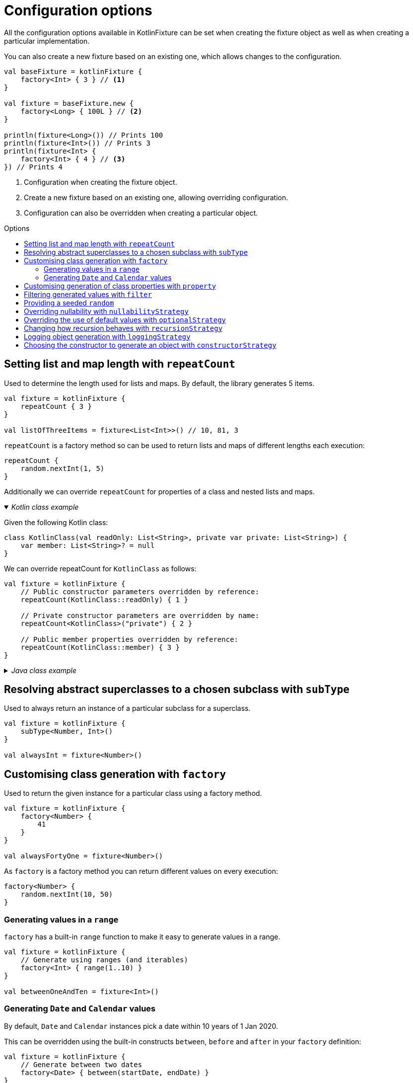 = Configuration options
:toc: preamble
:toc-title: Options
ifdef::env-github[]
:tip-caption: :bulb:
:note-caption: :information_source:
:important-caption: :heavy_exclamation_mark:
:caution-caption: :fire:
:warning-caption: :warning:
endif::[]

All the configuration options available in KotlinFixture can be set when
creating the fixture object as well as when creating a particular
implementation.

You can also create a new fixture based on an existing one, which allows
changes to the configuration.

[source,kotlin]
----
val baseFixture = kotlinFixture {
    factory<Int> { 3 } // <1>
}

val fixture = baseFixture.new {
    factory<Long> { 100L } // <2>
}

println(fixture<Long>()) // Prints 100
println(fixture<Int>()) // Prints 3
println(fixture<Int> {
    factory<Int> { 4 } // <3>
}) // Prints 4
----
<1> Configuration when creating the fixture object.
<2> Create a new fixture based on an existing one, allowing overriding configuration.
<3> Configuration can also be overridden when creating a particular object.

== Setting list and map length with `repeatCount`

Used to determine the length used for lists and maps. By default, the library generates 5 items.

[source,kotlin]
----
val fixture = kotlinFixture {
    repeatCount { 3 }
}

val listOfThreeItems = fixture<List<Int>>() // 10, 81, 3
----

`repeatCount` is a factory method so can be used to return lists and maps of
different lengths each execution:

[source,kotlin]
----
repeatCount {
    random.nextInt(1, 5)
}
----

Additionally we can override `repeatCount` for properties of a class and nested lists and maps.

._Kotlin class example_
[%collapsible%open]
====

Given the following Kotlin class:

[source,kotlin]
----
class KotlinClass(val readOnly: List<String>, private var private: List<String>) {
    var member: List<String>? = null
}
----

We can override repeatCount for `KotlinClass` as follows:

[source,kotlin]
----
val fixture = kotlinFixture {
    // Public constructor parameters overridden by reference:
    repeatCount(KotlinClass::readOnly) { 1 }

    // Private constructor parameters are overridden by name:
    repeatCount<KotlinClass>("private") { 2 }

    // Public member properties overridden by reference:
    repeatCount(KotlinClass::member) { 3 }
}
----
====

._Java class example_
[%collapsible]
====
Given the following Java class:

[source,java]
----
public class JavaClass {
    private final List<String> constructor;
    private List<String> mutable;

    public JavaClass(List<String> constructor) { this.constructor = constructor; }

    public void setMutable(List<String> mutable) { this.mutable = mutable; }
}
----

We can override repeatCount for `JavaClass` as follows:

[source,kotlin]
----
val fixture = kotlinFixture {
    // Setter overridden by reference:
    repeatCount(JavaClass::setMutable) { 1 }

    // Constructor parameters don't typically retain names and so are
    // overridden by a positional 'arg' names:
    repeatCount<JavaClass>("arg0") { 2 }
}
----
====

== Resolving abstract superclasses to a chosen subclass with `subType`

Used to always return an instance of a particular subclass for a superclass.

[source,kotlin]
----
val fixture = kotlinFixture {
    subType<Number, Int>()
}

val alwaysInt = fixture<Number>()
----

== Customising class generation with `factory`

Used to return the given instance for a particular class using a factory
method.

[source,kotlin]
----
val fixture = kotlinFixture {
    factory<Number> {
        41
    }
}

val alwaysFortyOne = fixture<Number>()
----

As `factory` is a factory method you can return different values on every
execution:

[source,kotlin]
----
factory<Number> {
    random.nextInt(10, 50)
}
----

=== Generating values in a `range`

`factory` has a built-in `range` function to make it easy to generate values
in a range.

[source,kotlin]
----
val fixture = kotlinFixture {
    // Generate using ranges (and iterables)
    factory<Int> { range(1..10) }
}

val betweenOneAndTen = fixture<Int>()
----

=== Generating `Date` and `Calendar` values

By default, `Date` and `Calendar` instances pick a date within 10 years of
1 Jan 2020.

This can be overridden using the built-in constructs `between`, `before` and
`after` in your `factory` definition:

[source,kotlin]
----
val fixture = kotlinFixture {
    // Generate between two dates
    factory<Date> { between(startDate, endDate) }
}

val betweenTwoDates = fixture<Date>()
----

== Customising generation of class properties with `property`

Used to override constructor parameters or mutable properties when generating
instances of generic classes.

._Kotlin class example_
[%collapsible%open]
====

Given the following Kotlin class:

[source,kotlin]
----
class KotlinClass(val readOnly: String, private var private: String) {
    var member: String? = null
}
----

We can override creating an instance of `KotlinClass` as follows:

[source,kotlin]
----
val fixture = kotlinFixture {
    // Public constructor parameters overridden by reference:
    property(KotlinClass::readOnly) { "a" }

    // Private constructor parameters are overridden by name:
    property<KotlinClass, String>("private") { "b" }

    // Public member properties overridden by reference:
    property(KotlinClass::member) { "c" }
}
----
====

._Java class example_
[%collapsible]
====
Given the following Java class:

[source,java]
----
public class JavaClass {
    private final String constructor;
    private String mutable;

    public JavaClass(String constructor) { this.constructor = constructor; }

    public void setMutable(String mutable) { this.mutable = mutable; }
}
----

We can override creating an instance of `JavaClass` as follows:

[source,kotlin]
----
val fixture = kotlinFixture {
    // Setter overridden by reference:
    property<String>(JavaClass::setMutable) { "d" }

    // Constructor parameters don't typically retain names and so are
    // overridden by a positional 'arg' names:
    property<JavaClass, String>("arg0") { "e" }
}
----
====

== Filtering generated values with `filter`

Used to allow generated values to be filtered using standard sequence
functions.

[source,kotlin]
----
val fixture = kotlinFixture {
    filter<Int> {
        filter { it % 2 == 0 }
    }

    // Can be used to return distinct values.
    filter<String> {
        distinct()
    }
}

val evenNumber = fixture<Int>()

val evenNumberLessThan100 = fixture<Int> {
    // Builds upon the parent configuration
    filter<Int> {
        filter { it < 100 }
    }
}
----

[WARNING]
====
The sequence can hang indefinitely if the applied operators prevent the generation of new values. For example:

* `distinct` will hang if we exhaust all available values. A good practice is to add a `take(count)` which will throw a `NoSuchElementException` if we try to generate more values.
* `filter` that can never be fulfilled e.g. `filter { false }`
====

[#_providing_a_seeded_random]
== Providing a seeded `random`

By default, we generate unique values between runs using a default `Random`
class. If you want repeatability you can specify a seeded `Random` instance.

[source,kotlin]
----
val fixture = kotlinFixture {
    random = Random(seed = 10)
}

val alwaysTheSame = fixture<Int>()
----

NOTE: While you can specify `random` at object creation, this will make the result static
i.e. `fixture<Int> { random = Random(seed = 5) }` will always return the same value.

== Overriding nullability with `nullabilityStrategy`

By default, when the library comes across a nullable type, such as `String?` it
will randomly return a value or null. This can be overridden by setting a
nullability strategy.

[source,kotlin]
----
val fixture = kotlinFixture {
    // All nullable types will be populated with a value
    nullabilityStrategy(NeverNullStrategy)
}
----

._Available strategies_
[%collapsible]
====
`link:src/main/kotlin/com/appmattus/kotlinfixture/decorator/nullability/NeverNullStrategy.kt[NeverNullStrategy]`::
populate nullable values with a non-null value.

`link:src/main/kotlin/com/appmattus/kotlinfixture/decorator/nullability/AlwaysNullStrategy.kt[AlwaysNullStrategy]`::
populate nullable values with `null`.

`link:src/main/kotlin/com/appmattus/kotlinfixture/decorator/nullability/RandomlyNullStrategy.kt[RandomlyNullStrategy]`::
populate nullable values randomly with `null`.
====

It is also possible to define and implement your own nullability strategy by
implementing `link:src/main/kotlin/com/appmattus/kotlinfixture/decorator/nullability/NullabilityStrategy.kt[NullabilityStrategy]`
and applying it as above.

== Overriding the use of default values with `optionalStrategy`

By default, when the library comes across an optional type, such as
`value: String = &quot;default&quot;` it will randomly return the default value,
or a generated value. This can be overridden by setting an optional
strategy.

[source,kotlin]
----
val fixture = kotlinFixture {
    // All optionals will be populated with their default value
    optionalStrategy(AlwaysOptionalStrategy) {
        // You can override the strategy for a particular class
        classOverride<AnotherObject>(NeverOptionalStrategy)

        // You can override the strategy for a property of a class
        propertyOverride(AnotherObject::property, RandomlyOptionalStrategy)
    }
}
----

._Available strategies_
[%collapsible]
====
`link:src/main/kotlin/com/appmattus/kotlinfixture/decorator/optional/AlwaysOptionalStrategy.kt[AlwaysOptionalStrategy]`::
always use the properties default value.

`link:src/main/kotlin/com/appmattus/kotlinfixture/decorator/optional/NeverOptionalStrategy.kt[NeverOptionalStrategy]`::
never use the properties default value.

`link:src/main/kotlin/com/appmattus/kotlinfixture/decorator/optional/RandomlyOptionalStrategy.kt[RandomlyOptionalStrategy]`::
randomly use the properties default value.
====

It is also possible to define and implement your own optional strategy by
implementing `link:src/main/kotlin/com/appmattus/kotlinfixture/decorator/optional/OptionalStrategy.kt[OptionalStrategy]`
and applying it as above.

== Changing how recursion behaves with `recursionStrategy`

When the library detects recursion, by default, it will throw an
`UnsupportedOperationException` with the details of the circular reference. This
strategy can be changed to instead return `null` for the reference, however, if
this results in an invalid object an exception will still be thrown as the
object requested couldn't be resolved.

[source,kotlin]
----
val fixture = kotlinFixture {
    recursionStrategy(NullRecursionStrategy)
}
----

._Available strategies_
[%collapsible]
====
`link:src/main/kotlin/com/appmattus/kotlinfixture/decorator/recursion/NullRecursionStrategy.kt[NullRecursionStrategy]`::
use `null` for circular references.

`link:src/main/kotlin/com/appmattus/kotlinfixture/decorator/recursion/ThrowingRecursionStrategy.kt[ThrowingRecursionStrategy]`::
throw an exception when finding circular references.

`link:src/main/kotlin/com/appmattus/kotlinfixture/decorator/recursion/UnresolvedRecursionStrategy.kt[UnresolvedRecursionStrategy]`::
use `Unresolved` for circular references, which may result in generation of a
valid object as other scenarios will be tried
====

It is also possible to define and implement your own recursion strategy by
implementing `link:../fixture/src/main/kotlin/com/appmattus/kotlinfixture/decorator/recursion/RecursionStrategy.kt[RecursionStrategy]` and applying it as above.

== Logging object generation with `loggingStrategy`

A basic logger can be applied using the built-in `link:src/main/kotlin/com/appmattus/kotlinfixture/decorator/logging/SysOutLoggingStrategy.kt[SysOutLoggingStrategy]`.
It is also possible to define and implement your own logging strategy by
implementing `link:src/main/kotlin/com/appmattus/kotlinfixture/decorator/logging/LoggingStrategy.kt[LoggingStrategy]`
and applying it as below.

[source,kotlin]
----
val fixture = kotlinFixture {
    loggingStrategy(SysOutLoggingStrategy)
}
----

The logger for `fixture<String>()` outputs:

[source,text]
----
ktype kotlin.String →
    class kotlin.String →
        Success(5878ec34-c30f-40c7-ad52-c15a39b44ac1)
    Success(5878ec34-c30f-40c7-ad52-c15a39b44ac1)
----

== Choosing the constructor to generate an object with `constructorStrategy`

By default, when the library generates an instance of a class it picks a
constructor at random. This can be overridden by setting a constructor
strategy.

[source,kotlin]
----
val fixture = kotlinFixture {
    constructorStrategy(ModestConstructorStrategy)
}
----

._Available strategies_
[%collapsible]
====
`link:src/main/kotlin/com/appmattus/kotlinfixture/decorator/constructor/RandomConstructorStrategy.kt[RandomConstructorStrategy]`::
order constructors at random.

`link:src/main/kotlin/com/appmattus/kotlinfixture/decorator/constructor/ModestConstructorStrategy.kt[ModestConstructorStrategy]`::
order constructors by the most modest constructor first. i.e. fewer
parameters returned first.

`link:src/main/kotlin/com/appmattus/kotlinfixture/decorator/constructor/GreedyConstructorStrategy.kt[GreedyConstructorStrategy]`::
order constructors by the most greedy constructor first. i.e. greater
parameters returned first.

`link:src/main/kotlin/com/appmattus/kotlinfixture/decorator/constructor/ArrayFavouringConstructorStrategy.kt[ArrayFavouringConstructorStrategy]`::
order constructors selecting those with the most parameters of
`Array<*>` before any other.

`link:src/main/kotlin/com/appmattus/kotlinfixture/decorator/constructor/ListFavouringConstructorStrategy.kt[ListFavouringConstructorStrategy]`::
order constructors selecting those with the most parameters of `List<*>`
before any other.
====

It is also possible to define and implement your own constructor
strategy by implementing `link:src/main/kotlin/com/appmattus/kotlinfixture/decorator/constructor/ConstructorStrategy.kt[ConstructorStrategy]` and applying it as above.
